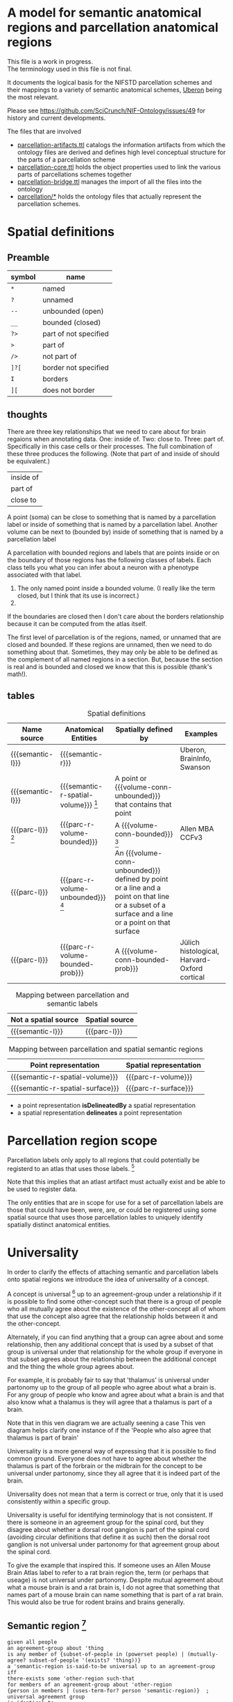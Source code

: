 #+MACRO: semantic-l semantic label
#+MACRO: semantic-r semantic region
#+MACRO: parc-l parcellation label

#+MACRO: point point
#+MACRO: line line
#+MACRO: surface surface
#+MACRO: volume-conn spatial volume
#+MACRO: volume-conn-bounded bounded connected spatial volume
#+MACRO: volume-conn-bounded-prob probabilistically bounded connected spatial volume
#+MACRO: volume-conn-unbounded unbounded connected spatial volume

#+MACRO: semantic-r-spatial-surface semantic landmark region
#+MACRO: semantic-r-spatial semantic spatial region
#+MACRO: semantic-r-spatial-volume semantic spatial region
#+MACRO: semantic-r-spatial-volume-bounded semantic spatial region
#+MACRO: semantic-r-spatial-volume-unbounded semantic landmark region

#+MACRO: parc-r-surface parcellation landmark region
#+MACRO: parc-r-volume parcellation region
#+MACRO: parc-r-volume-bounded parcellation region
#+MACRO: parc-r-volume-bounded-prob probabilistic parcellation region
#+MACRO: parc-r-volume-unbounded parcellation landmark region

* A model for semantic anatomical regions and parcellation anatomical regions
  This file is a work in progress. \\
  The terminology used in this file is not final.

  It documents the logical basis for the NIFSTD parcellation schemes
  and their mappings to a variety of semantic anatomical schemes,
  [[https://uberon.org][Uberon]] being the most relevant.

  Please see [[https://github.com/SciCrunch/NIF-Ontology/issues/49]] for history and current developments.

  The files that are involved
  - [[https://github.com/SciCrunch/NIF-Ontology/blob/parcellation/ttl/generated/parcellation-artifacts.ttl][parcellation-artifacts.ttl]]
    catalogs the information artifacts from which the ontology files are derived
    and defines high level conceptual structure for the parts of a parcellation scheme
  - [[https://github.com/SciCrunch/NIF-Ontology/blob/parcellation/ttl/generated/parcellation-core.ttl][parcellation-core.ttl]]
    holds the object properties used to link the various parts of parcellations schemes together
  - [[https://github.com/SciCrunch/NIF-Ontology/blob/parcellation/ttl/bridge/parcellation-bridge.ttl][parcellation-bridge.ttl]]
    manages the import of all the files into the ontology
  - [[https://github.com/SciCrunch/NIF-Ontology/tree/parcellation/ttl/generated/parcellation/][parcellation/*]]
    holds the ontology files that actually represent the parcellation schemes.
  
* Spatial definitions
** Preamble
   | symbol | name                  |
   |--------+-----------------------|
   | ~*~    | named                 |
   | ~?~    | unnamed               |
   | ~--~   | unbounded (open)      |
   | ~__~   | bounded (closed)      |
   | ~?>~   | part of not specified |
   | ~>~    | part of               |
   | ~/>~   | not part of           |
   | ~]?[~  | border not specified  |
   | ~I~    | borders               |
   | ~][~   | does not border       |

** thoughts
   There are three key relationships that we need to care about for brain regaions when annotating data.
   One: inside of. Two: close to. Three: part of. Specifically in this case cells or their processes.
   The full combination of these three produces the following. (Note that part of and inside of should be equivalent.)
   | inside of |
   | part of   |
   | close to  |
   A point (soma) can be close to something that is named by a parcellation label or
   inside of something that is named by a parcellation label.
   Another volume can be next to (bounded by)
   inside of something that is named by a parcellation label

   A parcellation with bounded regions and labels that are points inside or on the
   boundary of those regions has the following classes of labels. Each class tells
   you what you can infer about a neuron with a phenotype associated with that label.
   1. The only named point inside a bounded volume.  (I really like the term closed, but I think that its use is incorrect.)
   2. 
   If the boundaries are closed then I don't care about the borders relationship because it can be computed from
   the atlas itself.

   The first level of parcellation is of the regions, named, or unnamed that are closed and bounded. If these
   regions are unnamed, then we need to do something about that. Sometimes, they may only be able to be defined
   as the complement of all named regions in a section. But, because the section is real and is bounded and
   closed we know that this is possible (thank's math!).

** tables

   #+NAME: table:spatial
   #+CAPTION: Spatial definitions
   | Name source         | Anatomical Entities                    | Spatially defined by                                                                                                                              | Examples                                     |
   |---------------------+----------------------------------------+---------------------------------------------------------------------------------------------------------------------------------------------------+----------------------------------------------|
   | {{{semantic-l}}}    | {{{semantic-r}}}                       |                                                                                                                                                   | Uberon, BrainInfo, Swanson                   |
   | {{{semantic-l}}}    | {{{semantic-r-spatial-volume}}} [fn:0] | A point or {{{volume-conn-unbounded}}} that contains that point                                                                                   |                                              |
   | {{{parc-l}}} [fn:1] | {{{parc-r-volume-bounded}}}            | A {{{volume-conn-bounded}}} [fn:2]                                                                                                                | Allen MBA CCFv3                              |
   | {{{parc-l}}}        | {{{parc-r-volume-unbounded}}} [fn:3]   | An {{{volume-conn-unbounded}}} defined by point or a line and a point on that line or a subset of a surface and a line or a point on that surface |                                              |
   | {{{parc-l}}}        | {{{parc-r-volume-bounded-prob}}}       | A {{{volume-conn-bounded-prob}}}                                                                                                                  | Jülich histological, Harvard-Oxford cortical |

   [[file:images/parcellation-visual.svg]]

   #+NAME: table:mapping-1
   #+CAPTION: Mapping between parcellation and semantic labels
   | Not a spatial source | Spatial source |
   |----------------------+----------------|
   | {{{semantic-l}}}     | {{{parc-l}}}   |

   #+NAME: table:mapping-2
   #+CAPTION: Mapping between parcellation and spatial semantic regions
   | Point representation             | Spatial representation |
   |----------------------------------+------------------------|
   | {{{semantic-r-spatial-volume}}}  | {{{parc-r-volume}}}    |
   | {{{semantic-r-spatial-surface}}} | {{{parc-r-surface}}}   |

   + a point representation *isDelineatedBy* a spatial representation
   + a spatial representation *delineates* a point representation

[fn:0] Because these are defined by a single point they technically encompass landmarks
and a variety of other immaterial anatomical entities as well. In some cases the point
could be defined as being confined to a surface. Modelling of surfaces is fairly good
in uberon
[fn:1] Futher consideration is needed about whether parcellation labels are distinct from
semantic labels. The example to considers is what happens when someone creates and atlas
and uses the uberon identifiers as atlas labels directly. Does that break the semantics
and if so how? The answer is yes. The source of the definition does matter and if we
artifically extend their semantics to cover other atlases or conecepts or regions outside
the source's original use then that is a problem. See [[https://github.com/SciCrunch/NIF-Ontology/issues/49#issuecomment-349395453]]
for reference.
[fn:2] As long as the 3d volume is topoligically equivalent to a sphere, unconnected regions
in planes of section are fine.
[fn:3] Landmark is provisional and probably needs to be changed. These cover things like fissures
or other features that do not form closed spatial volumes and tend to dissapear under a variety
of topological transformations.

* Parcellation region scope
   Parcellation labels only apply to all regions that could
   potentially be registerd to an atlas that uses those labels. [fn:-0]
   
   Note that this implies that an atlast artifact must actually
   exist and be able to be used to register data.

   The only entities that are in scope for use for a set of parcellation labels
   are those that could have been, were, are, or could be registered using some
   spatial source that uses those parcellation lables to uniquely identify
   spatially distinct anatomical entities.

[fn:-0] Wording not final. Parcellation regions are only in scope for entities...?
* Universality
  In order to clarify the effects of attaching semantic and parcellation labels onto
  spatial regions we introduce the idea of universality of a concept.

  A concept is universal [fn:-3] up to an agreement-group under a relationship if it is possible
  to find some other-concept such that there is a group of people who all mutually agree
  about the existence of the other-concept all of whom that use the concept also agree
  that the relationship holds between it and the other-concept.
  
  Alternately, if you can find anything that a group can agree about and some relationship,
  then any additional concept that is used by a subset of that group is universal under that
  relationship for the whole group if everyone in that subset agrees about the relationship
  between the additional concept and the thing the whole group agrees about.
  
  For example, it is probably fair to say that 'thalamus' is universal under partonomy
  up to the group of all people who agree about what a brain is. For any group of people
  who know and agree about what a brain is and that also know what a thalamus is they
  will agree that a thalamus is part of a brain.
  
  Note that in this ven diagram we are actually seening a case 
  This ven diagram helps clarify one instance of 
  if the 'People who also agree that thalamus is part of brain'

  Universality is a more general way of expressing that it is possible to find common ground.
  Everyone does not have to agree about whether the thalamus is part of the forbrain or the
  midbrain for the concept to be universal under partonomy, since they all agree that it is
  indeed part of the brain.
  
  Universality does not mean that a term is correct or true, only that it is used consistently
  within a specific group.

  Universality is useful for identifying terminology that is not consistent.
  If there is someone in an agreement group for the spinal cord, but they disagree
  about whether a dorsal root gangion is part of the spinal cord (avoiding circular
  definitions that define it as such) then the dorsal root ganglion is not universal
  under partonomy for that agreement group about the spinal cord.
  
  To give the example that inspired this. If someone uses an Allen Mouse Brain Atlas label
  to refer to a rat brain region the, term (or perhaps that useage) is not universal under
  partonomy. Despite mutual agreement about what a mouse brain is and a rat brain
  is, I do not agree that something that names part of a mouse brain can name something
  that is part of a rat brain. This would also be true for rodent brains and brains generally.
  
[fn:-3] This should probably be 'minimally universal'. Maximally universal under a
realationship would be finding that the set of concept other-concept pairs for the
concept in question were the same for all members of the agreement group.

** Semantic region [fn:4]
   #+BEGIN_SRC racket
   given all people
   an agreement-group about 'thing
   is any member of {subset-of-people in (powerset people) | (mutually-agree? subset-of-people '(exists? 'thing))}
   a 'semantic-region is-said-to-be universal up to an agreement-group iff
   there-exists some 'other-region such-that
   for members of an agreement-group about 'other-region
   {person in members | (uses-term-for? person 'semantic-region)}  ; universal agreement group
   is identical to
   {person in members | (agrees? p '(part-of? 'semantic-region 'other-region))}
   ; the set of members that agrees that 'semantic-region is part-of other-region
   #+END_SRC
   In english.
   A semantic anatomical region is said to be universal up to an agreement group
   if and only if it is possible to find some other region such that all of the
   people who agree about the definition of that other region also agree that
   the region in question is part of that other region.

[fn:4] We need a way to deal with the immaterial anatomical entities from uberon

** Semantic spatial region
   #+BEGIN_SRC racket
   a 'semantic-spatial-region is universal iff
   it is a 'semantic-region that is universal up to an agreement-group and
   there-exists some 'point in space such-that
   for-all 'person in the agreement-group that also use the term  ; universal-agreement-group maybe?
   (agrees? 'person '(contained-in? 'semantic-spatial-region 'point))
   #+END_SRC
   In english.
   A semantic spatial region is universal if and only iff it is a universal semantic
   region and all the people in the universal agreement group can agree on at least
   one real spatial location (point) that they all agree is contained in the region
   in question.

** Parcellation region (and probabilistic parcellation regions)
   Universality is derived from the spatial structure of the atlas and the species
   and developmental stage for which they are defined, as long as the subjects being
   registered meet those criteria.

   The full explication of the criteria need to support universality is more complex
   and includes quite a bit of provenance information about the processes used to
   determine whether the atlas is applicable for the subject in question.
   However, for the purposes of communication we don't need to dig further for now.
